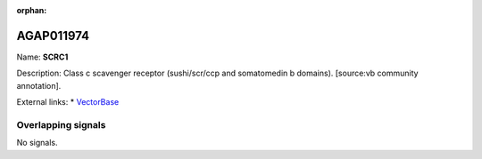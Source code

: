 :orphan:

AGAP011974
=============



Name: **SCRC1**

Description: Class c scavenger receptor (sushi/scr/ccp and somatomedin b domains). [source:vb community annotation].

External links:
* `VectorBase <https://www.vectorbase.org/Anopheles_gambiae/Gene/Summary?g=AGAP011974>`_

Overlapping signals
-------------------



No signals.


